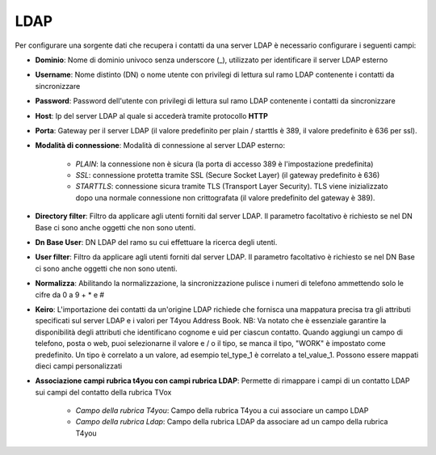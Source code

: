 =====================================
LDAP
=====================================

Per configurare una sorgente dati che recupera i contatti da una server LDAP è necessario 
configurare i seguenti campi:

- **Dominio**: Nome di dominio univoco senza underscore (_), utilizzato per identificare il server LDAP esterno

- **Username**: Nome distinto (DN) o nome utente con privilegi di lettura sul ramo LDAP contenente i contatti da sincronizzare

- **Password**: Password dell'utente con privilegi di lettura sul ramo LDAP contenente i contatti da sincronizzare

- **Host**: Ip del server LDAP al quale si accederà tramite protocollo **HTTP**

- **Porta**: Gateway per il server LDAP (il valore predefinito per plain / starttls è 389, il valore predefinito è 636 per ssl).

- **Modalità di connessione**: Modalità di connessione al server LDAP esterno:

    - *PLAIN*: la connessione non è sicura (la porta di accesso 389 è l'impostazione predefinita) 
    - *SSL*: connessione protetta tramite SSL (Secure Socket Layer) (il gateway predefinito è 636) 
    - *STARTTLS*: connessione sicura tramite TLS (Transport Layer Security). TLS viene inizializzato dopo una normale connessione non crittografata (il valore predefinito del gateway è 389).

- **Directory filter**: Filtro da applicare agli utenti forniti dal server LDAP. Il parametro facoltativo è richiesto se nel DN Base ci sono anche oggetti che non sono utenti.

- **Dn Base User**: DN LDAP del ramo su cui effettuare la ricerca degli utenti.

- **User filter**: Filtro da applicare agli utenti forniti dal server LDAP. Il parametro facoltativo è richiesto se nel DN Base ci sono anche oggetti che non sono utenti.

- **Normalizza**: Abilitando la normalizzazione, la sincronizzazione pulisce i numeri di telefono ammettendo solo le cifre da 0 a 9 + * e # 

- **Keiro**: L'importazione dei contatti da un'origine LDAP richiede che fornisca una mappatura precisa tra gli attributi specificati sul server LDAP e i valori per T4you Address Book. NB: Va notato che è essenziale garantire la disponibilità degli attributi che identificano cognome e uid per ciascun contatto. Quando aggiungi un campo di telefono, posta o web, puoi selezionarne il valore e / o il tipo, se manca il tipo, "WORK" è impostato come predefinito. Un tipo è correlato a un valore, ad esempio tel_type_1 è correlato a tel_value_1. Possono essere mappati dieci campi personalizzati

- **Associazione campi rubrica t4you con campi rubrica LDAP**: Permette di rimappare i campi di un contatto LDAP sui campi del contatto della rubrica TVox

    - *Campo della rubrica T4you*: Campo della rubrica T4you a cui associare un campo LDAP
    - *Campo della rubrica Ldap*: Campo della rubrica LDAP da associare ad un campo della rubrica T4you

.. image:: /images/anagraficaClienti/Ldap.png